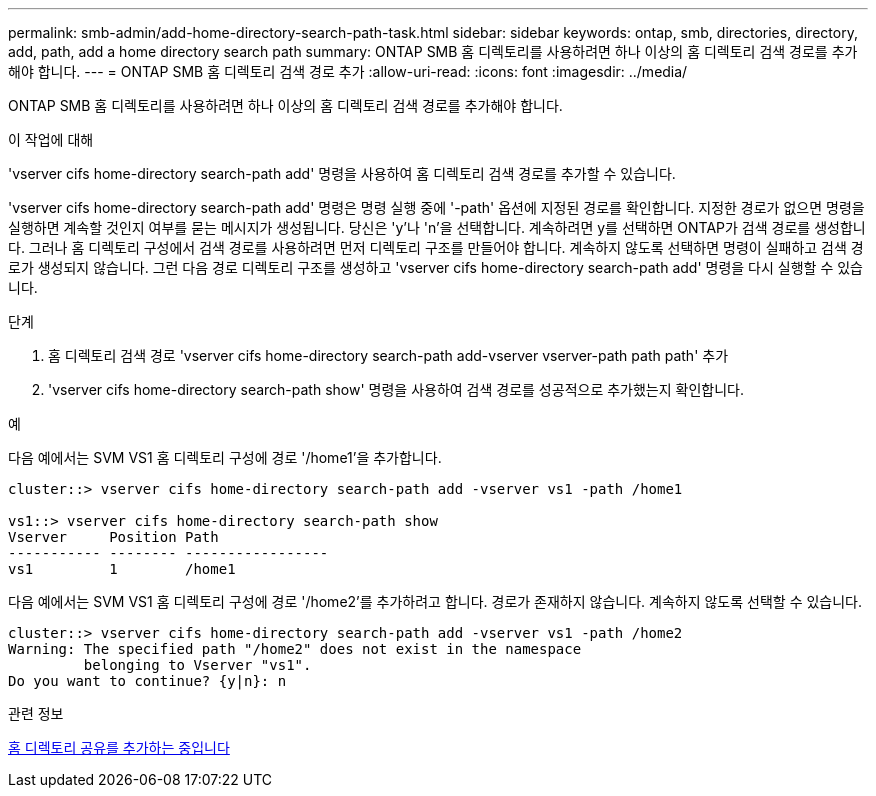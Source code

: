 ---
permalink: smb-admin/add-home-directory-search-path-task.html 
sidebar: sidebar 
keywords: ontap, smb, directories, directory, add, path, add a home directory search path 
summary: ONTAP SMB 홈 디렉토리를 사용하려면 하나 이상의 홈 디렉토리 검색 경로를 추가해야 합니다. 
---
= ONTAP SMB 홈 디렉토리 검색 경로 추가
:allow-uri-read: 
:icons: font
:imagesdir: ../media/


[role="lead"]
ONTAP SMB 홈 디렉토리를 사용하려면 하나 이상의 홈 디렉토리 검색 경로를 추가해야 합니다.

.이 작업에 대해
'vserver cifs home-directory search-path add' 명령을 사용하여 홈 디렉토리 검색 경로를 추가할 수 있습니다.

'vserver cifs home-directory search-path add' 명령은 명령 실행 중에 '-path' 옵션에 지정된 경로를 확인합니다. 지정한 경로가 없으면 명령을 실행하면 계속할 것인지 여부를 묻는 메시지가 생성됩니다. 당신은 'y'나 'n'을 선택합니다. 계속하려면 y를 선택하면 ONTAP가 검색 경로를 생성합니다. 그러나 홈 디렉토리 구성에서 검색 경로를 사용하려면 먼저 디렉토리 구조를 만들어야 합니다. 계속하지 않도록 선택하면 명령이 실패하고 검색 경로가 생성되지 않습니다. 그런 다음 경로 디렉토리 구조를 생성하고 'vserver cifs home-directory search-path add' 명령을 다시 실행할 수 있습니다.

.단계
. 홈 디렉토리 검색 경로 'vserver cifs home-directory search-path add-vserver vserver-path path path' 추가
. 'vserver cifs home-directory search-path show' 명령을 사용하여 검색 경로를 성공적으로 추가했는지 확인합니다.


.예
다음 예에서는 SVM VS1 홈 디렉토리 구성에 경로 '/home1'을 추가합니다.

[listing]
----
cluster::> vserver cifs home-directory search-path add -vserver vs1 -path /home1

vs1::> vserver cifs home-directory search-path show
Vserver     Position Path
----------- -------- -----------------
vs1         1        /home1
----
다음 예에서는 SVM VS1 홈 디렉토리 구성에 경로 '/home2'를 추가하려고 합니다. 경로가 존재하지 않습니다. 계속하지 않도록 선택할 수 있습니다.

[listing]
----
cluster::> vserver cifs home-directory search-path add -vserver vs1 -path /home2
Warning: The specified path "/home2" does not exist in the namespace
         belonging to Vserver "vs1".
Do you want to continue? {y|n}: n
----
.관련 정보
xref:add-home-directory-share-task.adoc[홈 디렉토리 공유를 추가하는 중입니다]
